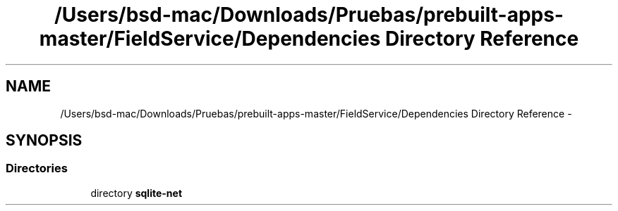 .TH "/Users/bsd-mac/Downloads/Pruebas/prebuilt-apps-master/FieldService/Dependencies Directory Reference" 3 "Tue Jul 1 2014" "My Project" \" -*- nroff -*-
.ad l
.nh
.SH NAME
/Users/bsd-mac/Downloads/Pruebas/prebuilt-apps-master/FieldService/Dependencies Directory Reference \- 
.SH SYNOPSIS
.br
.PP
.SS "Directories"

.in +1c
.ti -1c
.RI "directory \fBsqlite-net\fP"
.br
.in -1c
